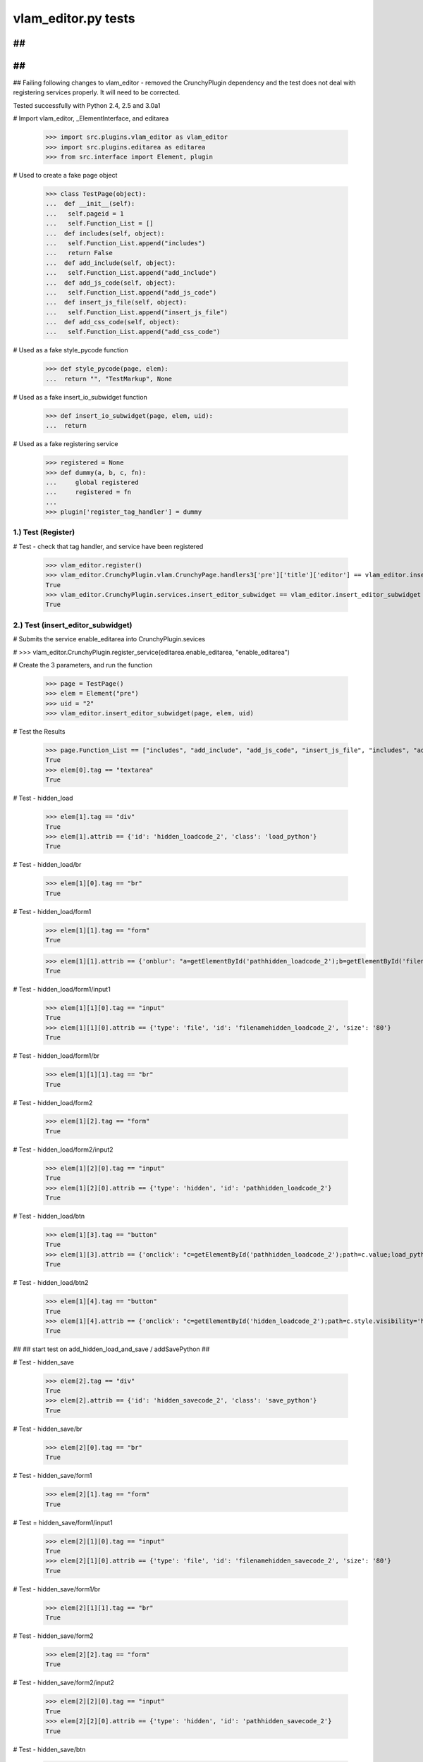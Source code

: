 ﻿vlam_editor.py tests
================================

##
##
##
##
##
Failing following changes to vlam_editor - removed the CrunchyPlugin dependency and the
test does not deal with registering services properly.  It will need to be corrected.


Tested successfully with Python 2.4, 2.5 and 3.0a1

# Import vlam_editor, _ElementInterface, and editarea

  >>> import src.plugins.vlam_editor as vlam_editor 
  >>> import src.plugins.editarea as editarea
  >>> from src.interface import Element, plugin

# Used to create a fake page object

  >>> class TestPage(object):   
  ...  def __init__(self): 
  ...   self.pageid = 1
  ...   self.Function_List = []
  ...  def includes(self, object):
  ...   self.Function_List.append("includes")
  ...   return False
  ...  def add_include(self, object):
  ...   self.Function_List.append("add_include")
  ...  def add_js_code(self, object):
  ...   self.Function_List.append("add_js_code")
  ...  def insert_js_file(self, object):
  ...   self.Function_List.append("insert_js_file")
  ...  def add_css_code(self, object):
  ...   self.Function_List.append("add_css_code")

# Used as a fake style_pycode function

  >>> def style_pycode(page, elem):
  ...  return "", "TestMarkup", None

# Used as a fake insert_io_subwidget function

  >>> def insert_io_subwidget(page, elem, uid):
  ...  return

# Used as a fake registering service

   >>> registered = None
   >>> def dummy(a, b, c, fn):
   ...     global registered
   ...     registered = fn
   ...
   >>> plugin['register_tag_handler'] = dummy

1.)  Test (Register)
------------------------------------

# Test - check that tag handler, and service have been registered

  >>> vlam_editor.register()
  >>> vlam_editor.CrunchyPlugin.vlam.CrunchyPage.handlers3['pre']['title']['editor'] == vlam_editor.insert_editor
  True
  >>> vlam_editor.CrunchyPlugin.services.insert_editor_subwidget == vlam_editor.insert_editor_subwidget
  True

2.)  Test (insert_editor_subwidget)
------------------------------------

# Submits the service enable_editarea into CrunchyPlugin.sevices

#  >>> vlam_editor.CrunchyPlugin.register_service(editarea.enable_editarea, "enable_editarea")

# Create the 3 parameters, and run the function

  >>> page = TestPage()
  >>> elem = Element("pre")
  >>> uid = "2"
  >>> vlam_editor.insert_editor_subwidget(page, elem, uid) 

# Test the Results

  >>> page.Function_List == ["includes", "add_include", "add_js_code", "insert_js_file", "includes", "add_include", "add_css_code", "add_js_code"]
  True
  >>> elem[0].tag == "textarea"
  True

# Test - hidden_load

  >>> elem[1].tag == "div"
  True
  >>> elem[1].attrib == {'id': 'hidden_loadcode_2', 'class': 'load_python'}
  True

# Test - hidden_load/br

  >>> elem[1][0].tag == "br"
  True

# Test - hidden_load/form1
  >>> elem[1][1].tag == "form"
  True

  >>> elem[1][1].attrib == {'onblur': "a=getElementById('pathhidden_loadcode_2');b=getElementById('filenamehidden_loadcode_2');a.value=b.value"}
  True

# Test - hidden_load/form1/input1

  >>> elem[1][1][0].tag == "input"
  True
  >>> elem[1][1][0].attrib == {'type': 'file', 'id': 'filenamehidden_loadcode_2', 'size': '80'}
  True

# Test - hidden_load/form1/br

  >>> elem[1][1][1].tag == "br"
  True

# Test - hidden_load/form2

  >>> elem[1][2].tag == "form"
  True

# Test - hidden_load/form2/input2

  >>> elem[1][2][0].tag == "input"
  True
  >>> elem[1][2][0].attrib == {'type': 'hidden', 'id': 'pathhidden_loadcode_2'}
  True

# Test - hidden_load/btn

  >>> elem[1][3].tag == "button"
  True
  >>> elem[1][3].attrib == {'onclick': "c=getElementById('pathhidden_loadcode_2');path=c.value;load_python_file('code_2');"}
  True

# Test - hidden_load/btn2

  >>> elem[1][4].tag == "button"
  True
  >>> elem[1][4].attrib == {'onclick': "c=getElementById('hidden_loadcode_2');path=c.style.visibility='hidden';c.style.zIndex=-1;"}
  True

##
## start test on add_hidden_load_and_save / addSavePython
##

# Test - hidden_save

  >>> elem[2].tag == "div"
  True
  >>> elem[2].attrib == {'id': 'hidden_savecode_2', 'class': 'save_python'}
  True

# Test - hidden_save/br

  >>> elem[2][0].tag == "br"
  True

# Test - hidden_save/form1

  >>> elem[2][1].tag == "form"
  True

# Test = hidden_save/form1/input1

  >>> elem[2][1][0].tag == "input"
  True
  >>> elem[2][1][0].attrib == {'type': 'file', 'id': 'filenamehidden_savecode_2', 'size': '80'}
  True

# Test - hidden_save/form1/br

  >>> elem[2][1][1].tag == "br"
  True

# Test - hidden_save/form2

  >>> elem[2][2].tag == "form"
  True

# Test - hidden_save/form2/input2

  >>> elem[2][2][0].tag == "input"
  True
  >>> elem[2][2][0].attrib == {'type': 'hidden', 'id': 'pathhidden_savecode_2'}
  True

# Test - hidden_save/btn

  >>> elem[2][3].tag == "button"
  True
  >>> elem[2][3].attrib == {"onclick": "a=getElementById('pathhidden_savecode_2');b=getElementById('filenamehidden_savecode_2');a.value=b.value;c=getElementById('pathhidden_savecode_2');path=c.value;save_python_file(path,'code_2');"}
  True

# Test - hidden_save/btn2

  >>> elem[2][4].tag == "button"
  True
  >>> elem[2][4].attrib == {'onclick': "c=getElementById('hidden_savecode_2');path=c.style.visibility='hidden';c.style.zIndex=-1;"}
  True

# Test - hidden_save/btn3

  >>> elem[2][5].tag == "button"
  True
  >>> elem[2][5].attrib == {'onclick': "a=getElementById('pathhidden_savecode_2');b=getElementById('filenamehidden_savecode_2');a.value=b.value;c=getElementById('pathhidden_savecode_2');path=c.value;save_and_run(path,'code_2');"}
  True



3.)  Test (insert_editor)
------------------------------------

# Submits the fake service style_pycode into CrunchyPlugin.sevices

  >>> vlam_editor.CrunchyPlugin.register_service(style_pycode, "style_pycode")

# Submits the fake service insert_io_subwidget into CrunchyPlugin.sevices

  >>> vlam_editor.CrunchyPlugin.register_service(insert_io_subwidget, "insert_io_subwidget")

#  Create Objects needed

  >>> page = TestPage()
  >>> elem = Element("pre")
  >>> uid = "2"

#  Set Object Attributes

  >>> page.url = "TestURL"
  >>> elem.attrib = {'title': 'no-pre'}

#  Run the Function

  >>> vlam_editor.insert_editor(page, elem, uid) 

# Test - check to make sure functions in page were called

  >>> page.Function_List == ["includes", "add_include", "add_js_code", "includes", "add_include", "add_js_code", "insert_js_file", "includes", "add_include", "add_css_code", "add_js_code"]
  True

# Test - elem

  >>> elem.tag == "div"
  True
  >>> elem.attrib == {'class': 'crunchy', 'id': 'div_2'}
  True

# Test - br

  >>> elem[3].tag == "br"
  True

# Test - button

  >>> elem[4].tag == "button"
  True
  >>> elem[4].attrib == {"onclick": "exec_code('2')"}
  True

# Test - span

  >>> elem[5].tag == "span"
  True
  >>> elem[5].attrib == {'style': 'display:none', 'id': 'path_2'}
  True
  >>> elem[5].text == vlam_editor.configuration.defaults.temp_dir + vlam_editor.os.path.sep + "temp.py"
  True

# Test - br

  >>> elem[6].tag == "br"
  True



